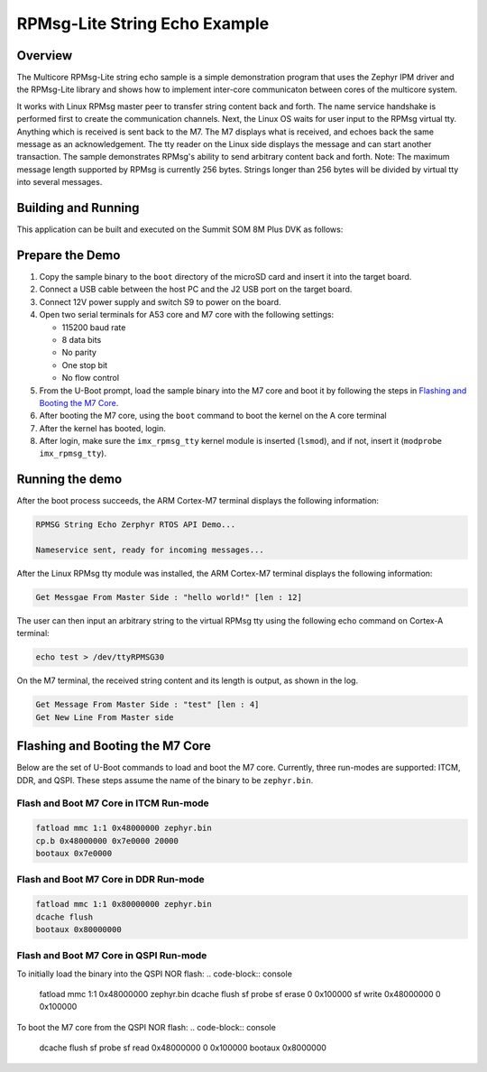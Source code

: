 .. _rpmsg_lite_str_echo:

RPMsg-Lite String Echo Example
##############################

Overview
********

The Multicore RPMsg-Lite string echo sample is a simple demonstration program
that uses the Zephyr IPM driver and the RPMsg-Lite library and shows how to
implement inter-core communicaton between cores of the multicore system.

It works with Linux RPMsg master peer to transfer string content back and forth.
The name service handshake is performed first to create the communication
channels. Next, the Linux OS waits for user input to the RPMsg virtual tty.
Anything which is received is sent back to the M7. The M7 displays what is
received, and echoes back the same message as an acknowledgement. The tty reader
on the Linux side displays the message and can start another transaction. The
sample demonstrates RPMsg's ability to send arbitrary content back and forth.
Note: The maximum message length supported by RPMsg is currently 256 bytes.
Strings longer than 256 bytes will be divided by virtual tty into several
messages.

Building and Running
********************

This application can be built and executed on the Summit SOM 8M Plus
DVK as follows:

.. zephyr-app-commands::
   :zephyr-app: samples/rpmsg_lite_str_echo_zephyr
   :host-os: unix
   :board: summitsom8mplus_dvk_itcm
   :goals: run
   :compact:

Prepare the Demo
****************
1.  Copy the sample binary to the ``boot`` directory of the microSD card and
    insert it into the target board.
2.  Connect a USB cable between the host PC and the J2 USB port on the target
    board.
3.  Connect 12V power supply and switch S9 to power on the board.
4.  Open two serial terminals for A53 core and M7 core with the following
    settings:

    * 115200 baud rate
    * 8 data bits
    * No parity
    * One stop bit
    * No flow control
5.  From the U-Boot prompt, load the sample binary into the M7 core and boot it
    by following the steps in `Flashing and Booting the M7 Core`_.
6.  After booting the M7 core, using the ``boot`` command to boot the kernel on
    the A core terminal
7.  After the kernel has booted, login.
8.  After login, make sure the ``imx_rpmsg_tty`` kernel module is inserted
    (``lsmod``), and if not, insert it (``modprobe imx_rpmsg_tty``).

Running the demo
****************
After the boot process succeeds, the ARM Cortex-M7 terminal displays the
following information:

.. code-block:: console

    RPMSG String Echo Zerphyr RTOS API Demo...

    Nameservice sent, ready for incoming messages...

After the Linux RPMsg tty module was installed, the ARM Cortex-M7 terminal
displays the following information:

.. code-block:: console

    Get Messgae From Master Side : "hello world!" [len : 12]

The user can then input an arbitrary string to the virtual RPMsg tty using the
following echo command on Cortex-A terminal:

.. code-block:: bash

    echo test > /dev/ttyRPMSG30

On the M7 terminal, the received string content and its length is output, as
shown in the log.

.. code-block:: console

    Get Message From Master Side : "test" [len : 4]
    Get New Line From Master side

Flashing and Booting the M7 Core
********************************
Below are the set of U-Boot commands to load and boot the M7 core. Currently,
three run-modes are supported: ITCM, DDR, and QSPI. These steps assume the name
of the binary to be ``zephyr.bin``.

Flash and Boot M7 Core in ITCM Run-mode
=======================================
.. code-block:: console

    fatload mmc 1:1 0x48000000 zephyr.bin
    cp.b 0x48000000 0x7e0000 20000
    bootaux 0x7e0000

Flash and Boot M7 Core in DDR Run-mode
======================================
.. code-block:: console

    fatload mmc 1:1 0x80000000 zephyr.bin
    dcache flush
    bootaux 0x80000000

Flash and Boot M7 Core in QSPI Run-mode
=======================================
To initially load the binary into the QSPI NOR flash:
.. code-block:: console

    fatload mmc 1:1 0x48000000 zephyr.bin
    dcache flush
    sf probe
    sf erase 0 0x100000
    sf write 0x48000000 0 0x100000

To boot the M7 core from the QSPI NOR flash:
.. code-block:: console

    dcache flush
    sf probe
    sf read 0x48000000 0 0x100000
    bootaux 0x8000000
